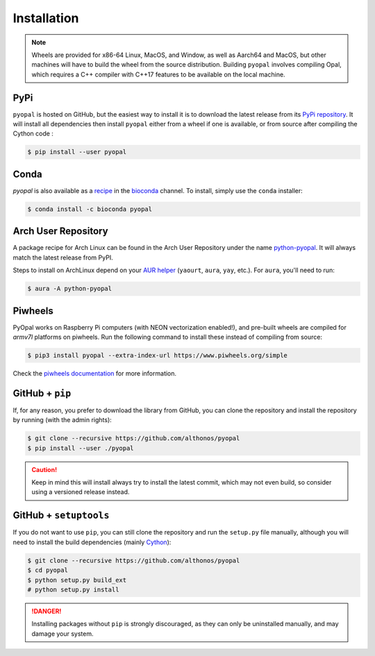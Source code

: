 Installation
============

.. note::

    Wheels are provided for x86-64 Linux, MacOS, and Window, as well
    as Aarch64 and MacOS, but other machines will have to build the wheel
    from the source distribution. Building ``pyopal`` involves compiling
    Opal, which requires a C++ compiler with C++17 features to be available
    on the local machine.


PyPi
^^^^

``pyopal`` is hosted on GitHub, but the easiest way to install it is to download
the latest release from its `PyPi repository <https://pypi.python.org/pypi/pyopal>`_.
It will install all dependencies then install ``pyopal`` either from a wheel if
one is available, or from source after compiling the Cython code :

.. code:: console

   $ pip install --user pyopal


Conda
^^^^^

`pyopal` is also available as a `recipe <https://anaconda.org/bioconda/pyopal>`_
in the `bioconda <https://bioconda.github.io/>`_ channel. To install, simply
use the ``conda`` installer:

.. code:: console

   $ conda install -c bioconda pyopal


Arch User Repository
^^^^^^^^^^^^^^^^^^^^

A package recipe for Arch Linux can be found in the Arch User Repository
under the name `python-pyopal <https://aur.archlinux.org/packages/python-pyopal>`_.
It will always match the latest release from PyPI.

Steps to install on ArchLinux depend on your `AUR helper <https://wiki.archlinux.org/title/AUR_helpers>`_
(``yaourt``, ``aura``, ``yay``, etc.). For ``aura``, you'll need to run:

.. code:: console

    $ aura -A python-pyopal


Piwheels
^^^^^^^^

PyOpal works on Raspberry Pi computers (with NEON vectorization enabled!),
and pre-built wheels are compiled for `armv7l` platforms on piwheels.
Run the following command to install these instead of compiling from source:

.. code:: console

   $ pip3 install pyopal --extra-index-url https://www.piwheels.org/simple

Check the `piwheels documentation <https://www.piwheels.org/faq.html>`_ for
more information.


GitHub + ``pip``
^^^^^^^^^^^^^^^^

If, for any reason, you prefer to download the library from GitHub, you can clone
the repository and install the repository by running (with the admin rights):

.. code:: console

   $ git clone --recursive https://github.com/althonos/pyopal
   $ pip install --user ./pyopal

.. caution::

    Keep in mind this will install always try to install the latest commit,
    which may not even build, so consider using a versioned release instead.


GitHub + ``setuptools``
^^^^^^^^^^^^^^^^^^^^^^^

If you do not want to use ``pip``, you can still clone the repository and
run the ``setup.py`` file manually, although you will need to install the
build dependencies (mainly `Cython <https://pypi.org/project/cython>`_):

.. code:: console

   $ git clone --recursive https://github.com/althonos/pyopal
   $ cd pyopal
   $ python setup.py build_ext
   # python setup.py install

.. Danger::

    Installing packages without ``pip`` is strongly discouraged, as they can
    only be uninstalled manually, and may damage your system.
